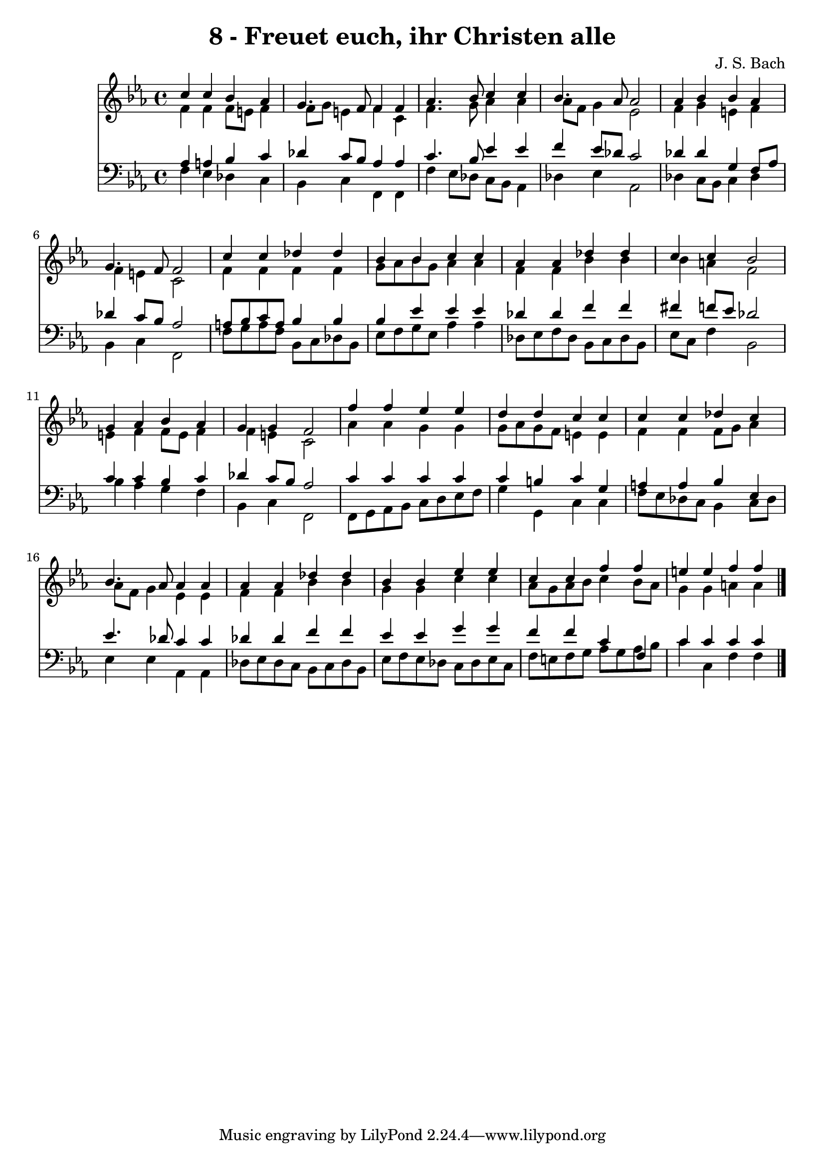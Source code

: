 \version "2.10.33"

\header {
  title = "8 - Freuet euch, ihr Christen alle"
  composer = "J. S. Bach"
}


global = {
  \time 4/4
  \key c \minor
}


soprano = \relative c'' {
  c4 c4 bes4 aes4 
  g4. f8 f4 f4 
  aes4. bes8 c4 c4 
  bes4. aes8 aes2 
  aes4 bes4 bes4 aes4   %5
  g4. f8 f2 
  c'4 c4 des4 des4 
  bes4 bes4 c4 c4 
  aes4 aes4 des4 des4 
  c4 c4 bes2   %10
  g4 aes4 bes4 aes4 
  g4 g4 f2 
  f'4 f4 ees4 ees4 
  d4 d4 c4 c4 
  c4 c4 des4 c4   %15
  bes4. aes8 aes4 aes4 
  aes4 aes4 des4 des4 
  bes4 bes4 ees4 ees4 
  c4 c4 f4 f4 
  e4 e4 f4 f4   %20
  
}

alto = \relative c' {
  f4 f4 f8 e8 f4 
  f8 g8 e4 f4 c4 
  f4. g8 aes4 aes4 
  aes8 f8 g4 ees2 
  f4 g4 e4 f4   %5
  f4 e4 c2 
  f4 f4 f4 f4 
  g8 aes8 bes8 g8 aes4 aes4 
  f4 f4 bes4 bes4 
  bes4 a4 f2   %10
  e4 f4 f8 e8 f4 
  f4 e4 c2 
  aes'4 aes4 g4 g4 
  g8 aes8 g8 f8 e4 e4 
  f4 f4 f8 g8 aes4   %15
  aes8 f8 g4 ees4 ees4 
  f4 f4 bes4 bes4 
  g4 g4 c4 c4 
  aes8 g8 aes8 bes8 c4 bes8 aes8 
  g4 g4 a4 a4   %20
  
}

tenor = \relative c' {
  aes4 a4 bes4 c4 
  des4 c8 bes8 aes4 aes4 
  c4. bes8 ees4 ees4 
  f4 ees8 des8 c2 
  des4 des4 g,4 f8 aes8   %5
  des4 c8 bes8 aes2 
  a8 bes8 c8 a8 bes4 bes4 
  bes4 ees4 ees4 ees4 
  des4 des4 f4 f4 
  fis4 f8 ees8 des2   %10
  c4 c4 bes4 c4 
  des4 c8 bes8 aes2 
  c4 c4 c4 c4 
  c4 b4 c4 g4 
  a4 a4 bes4 ees,4   %15
  ees'4. des8 c4 c4 
  des4 des4 f4 f4 
  ees4 ees4 g4 g4 
  f4 f4 c4 f,4 
  c'4 c4 c4 c4   %20
  
}

baixo = \relative c {
  f4 ees4 des4 c4 
  bes4 c4 f,4 f4 
  f'4 ees8 des8 c8 bes8 aes4 
  des4 ees4 aes,2 
  des4 c8 bes8 c4 des4   %5
  bes4 c4 f,2 
  f'8 g8 a8 f8 bes,8 c8 des8 bes8 
  ees8 f8 g8 ees8 aes4 aes4 
  des,8 ees8 f8 des8 bes8 c8 des8 bes8 
  ees8 c8 f4 bes,2   %10
  bes'4 aes4 g4 f4 
  bes,4 c4 f,2 
  f8 g8 aes8 bes8 c8 d8 ees8 f8 
  g4 g,4 c4 c4 
  f8 ees8 des8 c8 bes4 c8 des8   %15
  ees4 ees4 aes,4 aes4 
  des8 ees8 des8 c8 bes8 c8 des8 bes8 
  ees8 f8 ees8 des8 c8 des8 ees8 c8 
  f8 e8 f8 g8 aes8 g8 aes8 bes8 
  c4 c,4 f4 f4   %20
  
}

\score {
  <<
    \new Staff {
      <<
        \global
        \new Voice = "1" { \voiceOne \soprano }
        \new Voice = "2" { \voiceTwo \alto }
      >>
    }
    \new Staff {
      <<
        \global
        \clef "bass"
        \new Voice = "1" {\voiceOne \tenor }
        \new Voice = "2" { \voiceTwo \baixo \bar "|."}
      >>
    }
  >>
}